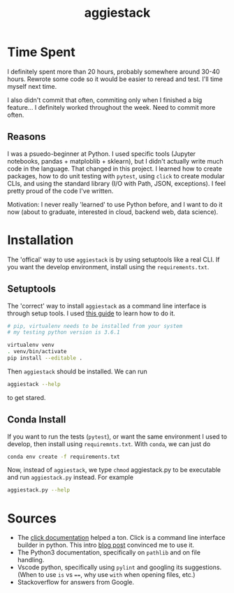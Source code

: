 #+TITLE: aggiestack

* Time Spent
  I definitely spent more than 20 hours, probably somewhere around 30-40 hours.  Rewrote some code so it would be easier to reread and test.  I'll time myself next time.

  I also didn't commit that often, commiting only when I finished a big feature... I definitely worked throughout the week.  Need to commit more often.

** Reasons
   I was a psuedo-beginner at Python.  I used specific tools (Jupyter notebooks, pandas + matploblib + sklearn), but I didn't actually write much code in the language.  That changed in this project.  I learned how to create packages, how to do unit testing with =pytest=, using =click= to create modular CLIs, and using the standard library (I/O with Path, JSON, exceptions).  I feel pretty proud of the code I've written.

   Motivation:  I never really 'learned' to use Python before, and I want to do it now (about to graduate, interested in cloud, backend web, data science).

* Installation 
  The 'offical' way to use =aggiestack= is by using setuptools like a real CLI.  If you want the develop environment, install using the =requirements.txt=.
** Setuptools
   The 'correct' way to install =aggiestack= as a command line interface is through setup tools.  I used [[http://click.pocoo.org/5/setuptools/#setuptools-integration][this guide]] to learn how to do it.
   
   #+NAME: setuptools
   #+BEGIN_SRC bash
   # pip, virtualenv needs to be installed from your system
   # my testing python version is 3.6.1

   virtualenv venv
   . venv/bin/activate
   pip install --editable .
   #+END_SRC
   
   Then =aggiestack= should be installed.  We can run
   #+NAME: aggiestack
   #+BEGIN_SRC bash
   aggiestack --help
   #+END_SRC
   to get stared.

** Conda Install 
   If you want to run the tests (=pytest=), or want the same environment I used to develop, then install using =requiremnts.txt=.  With =conda=, we can just do
   #+NAME: aggiestack
   #+BEGIN_SRC bash
   conda env create -f requirements.txt
   #+END_SRC
   Now, instead of =aggiestack=, we type =chmod= aggiestack.py to be executable and run =aggiestack.py= instead.  For example
   #+NAME: aggiestackpy
   #+BEGIN_SRC bash
   aggiestack.py --help
   #+END_SRC

* Sources
  - The [[http://click.pocoo.org/5/][click documentation]] helped a ton.  Click is a command line interface builder in python.  This intro [[https://kushaldas.in/posts/building-command-line-tools-in-python-with-click.html][blog post]] convinced me to use it.
  - The Python3 documentation, specifically on =pathlib= and on file handling.
  - Vscode python, specifically using =pylint= and googling its suggestions.  (When to use =is= vs ~==~, why use ~with~ when opening files, etc.)
  - Stackoverflow for answers from Google.
